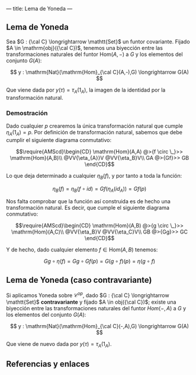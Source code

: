 ---
title: Lema de Yoneda
---

** Lema de Yoneda
Sea $G : {\cal C} \longrightarrow \mathtt{Set}$ un funtor covariante. Fijado $A \in \mathrm{obj}({\cal C})$, tenemos una
biyección entre las transformaciones naturales del funtor $\mathrm{Hom}(A,-)$ a
$G$ y los elementos del conjunto $G(A)$:

\[
y : \mathrm{Nat}(\mathrm{Hom}_{\cal C}(A,-),G) \longrightarrow G(A)
\]

Que viene dada por $y(\tau) = \tau_A(1_A)$, la imagen de la identidad por la
transformación natural.

*** Demostración
Dado cualquier $p$ crearemos la única transformación natural que cumple
$\eta_A(1_A) = p$. Por definición de transformación natural, sabemos que debe
cumplir el siguiente diagrama conmutativo:

\[\require{AMScd}\begin{CD}
\mathrm{Hom}(A,A)     @>{f \circ \_}>>  \mathrm{Hom}(A,B)\\
@VV{\eta_{A}}V        @VV{\eta_B}V\\
GA     @>{Gf}>>  GB
\end{CD}\]

Lo que deja determinado a cualquier $\eta_B(f)$, y por tanto a toda la función:

\[\eta_B(f) = \eta_B(f\circ id) = Gf(\eta_A(id_A)) = Gf(p) \]

Nos falta comprobar que la función así construida es de hecho una 
transformación natural. Es decir, que cumple el siguiente diagrama
conmutativo:

\[\require{AMScd}\begin{CD}
\mathrm{Hom}(A,B)     @>{g \circ \_}>>  \mathrm{Hom}(A,C)\\
@VV{\eta_B}V        @VV{\eta_C}V\\
GB     @>{Gg}>>  GC
\end{CD}\]


Y de hecho, dado cualquier elemento $f \in \mathrm{Hom}(A,B)$ tenemos:

\[Gg\circ \eta(f) = Gg \circ Gf(p) = G(g\circ f)(p) = \eta(g\circ f)\]

** Lema de Yoneda (caso contravariante)
Si aplicamos Yoneda sobre $\mathcal{C}^{op}$, dado $G : {\cal C} \longrightarrow \mathtt{Set}$ *contravariante*
y fijado $A \in obj({\cal C})$; existe una biyección entre las transformaciones naturales
del funtor $Hom(-,A)$ a $G$ y los elementos del conjunto $G(A)$:

\[
y : \mathrm{Nat}(\mathrm{Hom}_{\cal C}(-,A),G) \longrightarrow G(A)
\]

Que viene de nuevo dada por $y(\tau) = \tau_A(1_A)$.

** Referencias y enlaces
[1] J. Rotman, An Introduction to Homological Algebra.

[2] Bartosz Milewski's Programming Cafe.
    [[https://bartoszmilewski.com/2015/09/01/the-yoneda-lemma/][The Yoneda Lemma]]

[3] The Catsters.
    [[https://www.youtube.com/watch?v=TLMxHB19khE][Representables and Yoneda 3]]
